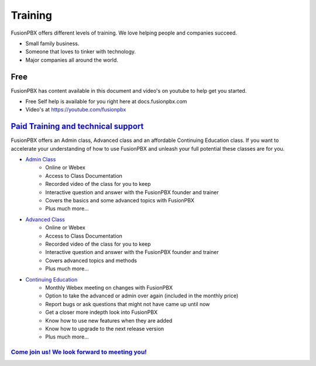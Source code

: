 ###########
Training
###########

FusionPBX offers different levels of training. We love helping people and companies succeed.  

* Small family business.
* Someone that loves to tinker with technology.
* Major companies all around the world.

Free
------

FusionPBX has content available in this document and video's on youtube to help get you started.

* Free Self help is available for you right here at docs.fusionpbx.com
* Video's at https://youtube.com/fusionpbx


`Paid Training and technical support <https://www.fusionpbx.com/training.php>`_
------------------------------------------------------------------------------------

FusionPBX offers an Admin class, Advanced class and an affordable Continuing Education class.  If you want to accelerate your understanding of how to use FusionPBX and unleash your full potential these classes are for you.

* `Admin Class <https://www.fusionpbx.com/training.php>`_
    * Online or Webex
    * Access to Class Documentation
    * Recorded video of the class for you to keep
    * Interactive question and answer with the FusionPBX founder and trainer
    * Covers the basics and some advanced topics with FusionPBX
    * Plus much more...

* `Advanced Class <https://www.fusionpbx.com/training.php>`_
    * Online or Webex
    * Access to Class Documentation
    * Recorded video of the class for you to keep
    * Interactive question and answer with the FusionPBX founder and trainer
    * Covers advanced topics and methods
    * Plus much more...
    
* `Continuing Education <https://www.fusionpbx.com/training.php>`_
    * Monthly Webex meeting on changes with FusionPBX
    * Option to take the advanced or admin over again (included in the monthly price)
    * Report bugs or ask questions that might not have came up until now
    * Get a closer more indepth look into FusionPBX
    * Know how to use new features when they are added
    * Know how to upgrade to the next release version
    * Plus much more...
 
`Come join us!  We look forward to meeting you! <https://www.fusionpbx.com/training.php>`_
^^^^^^^^^^^^^^^^^^^^^^^^^^^^^^^^^^^^^^^^^^^^^^^^^^^^^^^^^^^^^^^^^^^^^^^^^^^^^^^^^^^^^^^^^^^^^^
